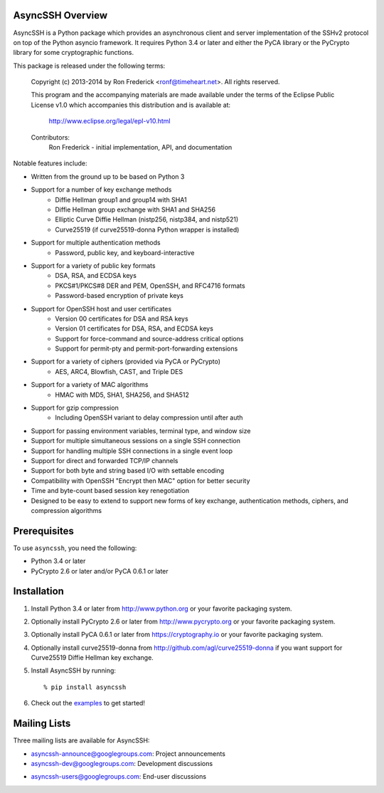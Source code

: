 AsyncSSH Overview
=================

AsyncSSH is a Python package which provides an asynchronous client and
server implementation of the SSHv2 protocol on top of the Python asyncio
framework. It requires Python 3.4 or later and either the PyCA library or
the PyCrypto library for some cryptographic functions.

This package is released under the following terms:

    Copyright (c) 2013-2014 by Ron Frederick <ronf@timeheart.net>.
    All rights reserved.

    This program and the accompanying materials are made available under
    the terms of the Eclipse Public License v1.0 which accompanies this
    distribution and is available at:

        http://www.eclipse.org/legal/epl-v10.html

    Contributors:
        Ron Frederick - initial implementation, API, and documentation

Notable features include:

* Written from the ground up to be based on Python 3
* Support for a number of key exchange methods
    - Diffie Hellman group1 and group14 with SHA1
    - Diffie Hellman group exchange with SHA1 and SHA256
    - Elliptic Curve Diffie Hellman (nistp256, nistp384, and nistp521)
    - Curve25519 (if curve25519-donna Python wrapper is installed)
* Support for multiple authentication methods
    - Password, public key, and keyboard-interactive
* Support for a variety of public key formats
    - DSA, RSA, and ECDSA keys
    - PKCS#1/PKCS#8 DER and PEM, OpenSSH, and RFC4716 formats
    - Password-based encryption of private keys
* Support for OpenSSH host and user certificates
    - Version 00 certificates for DSA and RSA keys
    - Version 01 certificates for DSA, RSA, and ECDSA keys
    - Support for force-command and source-address critical options
    - Support for permit-pty and permit-port-forwarding extensions
* Support for a variety of ciphers (provided via PyCA or PyCrypto)
    - AES, ARC4, Blowfish, CAST, and Triple DES
* Support for a variety of MAC algorithms
    - HMAC with MD5, SHA1, SHA256, and SHA512
* Support for gzip compression
    - Including OpenSSH variant to delay compression until after auth
* Support for passing environment variables, terminal type, and window size
* Support for multiple simultaneous sessions on a single SSH connection
* Support for handling multiple SSH connections in a single event loop
* Support for direct and forwarded TCP/IP channels
* Support for both byte and string based I/O with settable encoding
* Compatibility with OpenSSH "Encrypt then MAC" option for better security
* Time and byte-count based session key renegotiation
* Designed to be easy to extend to support new forms of key exchange,
  authentication methods, ciphers, and compression algorithms

Prerequisites
=============

To use ``asyncssh``, you need the following:

* Python 3.4 or later
* PyCrypto 2.6 or later and/or PyCA 0.6.1 or later

Installation
============

#. Install Python 3.4 or later from http://www.python.org or your
   favorite packaging system.

#. Optionally install PyCrypto 2.6 or later from http://www.pycrypto.org
   or your favorite packaging system.

#. Optionally install PyCA 0.6.1 or later from https://cryptography.io
   or your favorite packaging system.

#. Optionally install curve25519-donna from
   http://github.com/agl/curve25519-donna if you want support for
   Curve25519 Diffie Hellman key exchange.

#. Install AsyncSSH by running::

   % pip install asyncssh
    
#. Check out the `examples`__ to get started!
     __ http://asyncssh.timeheart.net/#clientexamples

Mailing Lists
=============

Three mailing lists are available for AsyncSSH:

* `asyncssh-announce@googlegroups.com`__: Project announcements
* `asyncssh-dev@googlegroups.com`__: Development discussions
* `asyncssh-users@googlegroups.com`__: End-user discussions
    __ http://groups.google.com/d/forum/asyncssh-announce
    __ http://groups.google.com/d/forum/asyncssh-dev
    __ http://groups.google.com/d/forum/asyncssh-users
